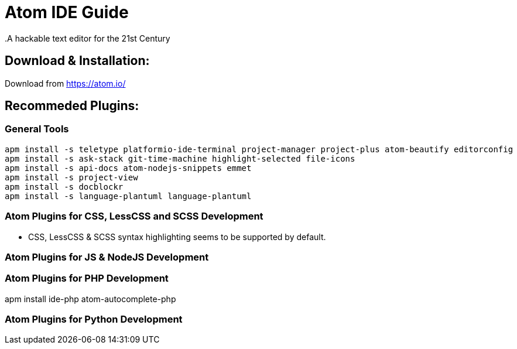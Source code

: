 = Atom IDE Guide
.A hackable text editor for the 21st Century

== Download & Installation:
Download from https://atom.io/

== Recommeded Plugins:
=== General Tools

[source,bash]
----

apm install -s teletype platformio-ide-terminal project-manager project-plus atom-beautify editorconfig
apm install -s ask-stack git-time-machine highlight-selected file-icons
apm install -s api-docs atom-nodejs-snippets emmet
apm install -s project-view
apm install -s docblockr 
apm install -s language-plantuml language-plantuml

----
=== Atom Plugins for CSS, LessCSS and SCSS Development
- CSS, LessCSS & SCSS syntax highlighting seems to be supported by default.


=== Atom Plugins for JS & NodeJS Development



=== Atom Plugins for PHP Development
apm install ide-php atom-autocomplete-php



=== Atom Plugins for Python Development
